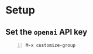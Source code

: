 * Setup
** Set the =openai= API key
#+BEGIN_SRC text -n :async :results verbatim code
  M-x customize-group
#+END_SRC